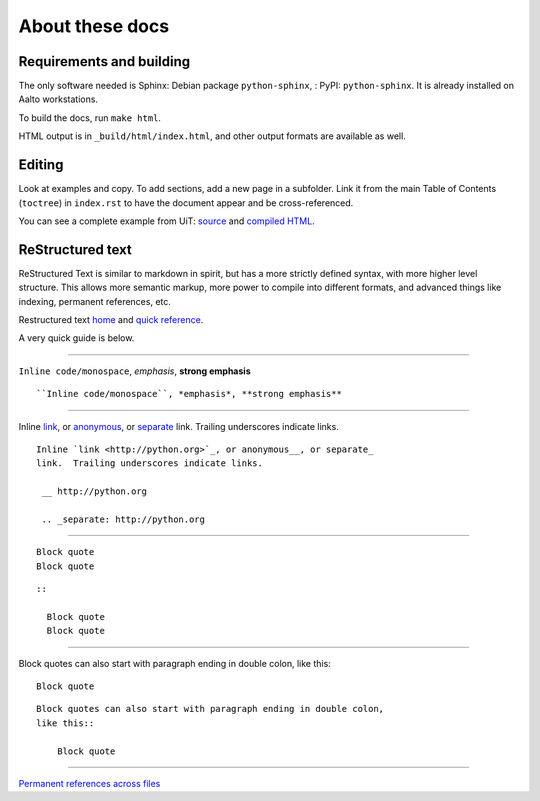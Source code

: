 About these docs
================

Requirements and building
~~~~~~~~~~~~~~~~~~~~~~~~~

The only software needed is Sphinx: Debian package
``python-sphinx``, : PyPI: ``python-sphinx``.  It is already installed
on Aalto workstations.

To build the docs, run ``make html``.

HTML output is in ``_build/html/index.html``, and other output formats
are available as well.


Editing
~~~~~~~

Look at examples and copy.  To add sections, add a new page in a
subfolder.  Link it from the main Table of Contents (``toctree``) in
``index.rst`` to have the document appear and be cross-referenced.

You can see a complete example from UiT: `source
<https://github.com/uit-no/hpc-doc>`_ and `compiled HTML
<http://hpc.uit.no/en/latest/>`_.



ReStructured text
~~~~~~~~~~~~~~~~~

ReStructured Text is similar to markdown in spirit, but has a more
strictly defined syntax, with more higher level structure.  This
allows more semantic markup, more power to compile into different
formats, and advanced things like indexing, permanent references, etc.

Restructured text `home <http://docutils.sourceforge.net/rst.html>`_
and `quick reference
<http://docutils.sourceforge.net/docs/user/rst/quickref.html>`_.

A very quick guide is below.

----

``Inline code/monospace``, *emphasis*, **strong emphasis**

::

   ``Inline code/monospace``, *emphasis*, **strong emphasis**

----

Inline `link <http://python.org>`_, or anonymous__, or separate_
link.  Trailing underscores indicate links.

__ http://python.org

.. _separate: http://python.org

::

   Inline `link <http://python.org>`_, or anonymous__, or separate_
   link.  Trailing underscores indicate links.

    __ http://python.org

    .. _separate: http://python.org

----

::

   Block quote
   Block quote


::

   ::

     Block quote
     Block quote

----

Block quotes can also start with paragraph ending in double colon,
like this::

  Block quote

::

   Block quotes can also start with paragraph ending in double colon,
   like this::

       Block quote

----

`Permanent references across files <http://www.sphinx-doc.org/en/stable/markup/inline.html#role-ref>`_
